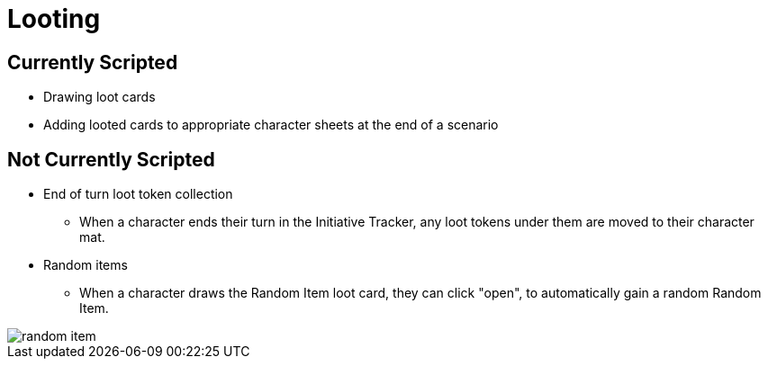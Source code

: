 = Looting

== Currently Scripted

* Drawing loot cards
* Adding looted cards to appropriate character sheets at the end of a scenario

== Not Currently Scripted

** End of turn loot token collection
*** When a character ends their turn in the Initiative Tracker,
any loot tokens under them are moved to their character mat.

[#_random_item]
** Random items
*** When a character draws the Random Item loot card, they can click "open", to automatically gain a random Random Item.

image::random-item.png[]
